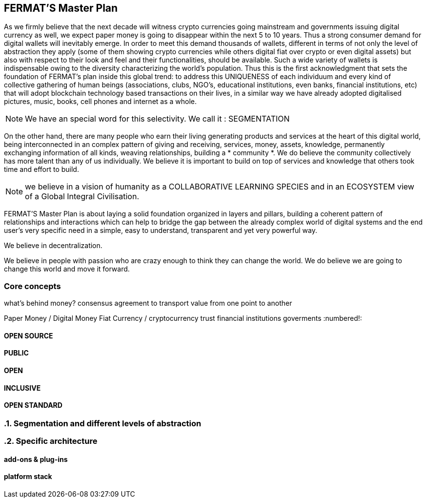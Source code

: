 == FERMAT'S Master Plan

As we firmly believe that the next decade will witness crypto currencies going mainstream and governments issuing digital currency as well, we expect paper money is going to disappear within the next 5 to 10 years. Thus a strong consumer demand for digital wallets will inevitably emerge. In order to meet this demand thousands of wallets, different in terms of not only the level of abstraction they apply (some of them showing crypto currencies while others digital fiat over crypto or even digital assets) but also with respect to their look and feel and their functionalities, should be available. Such a wide variety of wallets is indispensable owing to the diversity characterizing the world's population. Thus this is the first acknowledgment that sets the foundation of FERMAT's plan inside this global trend: to address this UNIQUENESS of each individuum and every kind of collective gathering of human beings (associations, clubs, NGO's, educational institutions, even banks, financial institutions, etc) that will adopt blockchain technology based transactions on their lives, in a similar way we have already adopted digitalised pictures, music, books, cell phones and internet as a whole.


NOTE: We have an special word for this selectivity. We call it : SEGMENTATION

On the other hand, there are many people who earn their living generating products and services at the heart of this digital world, being interconnected in an complex pattern of giving and receiving, services, money, assets, knowledge, permanently exchanging information of all kinds, weaving relationships, building a * community *. We do believe the community collectively has more talent than any of us individually. We believe it is important to build on top of services and knowledge that others took time and effort to build.


NOTE: we believe in a vision of humanity as a COLLABORATIVE LEARNING SPECIES and in an ECOSYSTEM view of a Global Integral Civilisation.

FERMAT'S Master Plan is about laying a solid foundation organized in layers and pillars, building a coherent pattern of relationships and interactions which can help to bridge the gap between the already complex world of digital systems and the end user's very specific need in a simple, easy to understand, transparent and yet very powerful way.

We believe in decentralization. 

We believe in people with passion who are crazy enough to think they can change the world. We do believe we are going to change this world and move it forward.

=== Core concepts 
what's behind money?
consensus agreement to transport value from one point to another

Paper Money / Digital Money
Fiat Currency / cryptocurrency
trust
financial institutions
goverments
:numbered!:
 
==== OPEN SOURCE
==== PUBLIC
==== OPEN
==== INCLUSIVE
==== OPEN STANDARD

:numbered:
=== Segmentation and different levels of abstraction
=== Specific architecture 
:numbered!:
==== add-ons & plug-ins
==== platform stack

 




